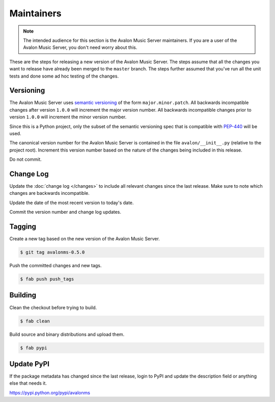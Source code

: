 Maintainers
-----------

.. note::

    The intended audience for this section is the Avalon Music Server
    maintainers. If you are a user of the Avalon Music Server, you don't
    need worry about this.

These are the steps for releasing a new version of the Avalon Music Server.
The steps assume that all the changes you want to release have already been
merged to the ``master`` branch. The steps further assumed that you've run
all the unit tests and done some ad hoc testing of the changes.

Versioning
~~~~~~~~~~

.. TODO: This part on semver belongs somewhere else

The Avalon Music Server uses `semantic versioning`_ of the form ``major.minor.patch``.
All backwards incompatible changes after version ``1.0.0`` will increment the major
version number. All backwards incompatible changes prior to version ``1.0.0`` will
increment the minor version number.

Since this is a Python project, only the subset of the semantic versioning spec that
is compatible with `PEP-440`_ will be used.

The canonical version number for the Avalon Music Server is contained in the file
``avalon/__init__.py`` (relative to the project root). Increment this version number based
on the nature of the changes being included in this release.

Do not commit.

Change Log
~~~~~~~~~~

Update the :doc:`change log </changes>` to include all relevant changes since the
last release. Make sure to note which changes are backwards incompatible.

Update the date of the most recent version to today's date.

Commit the version number and change log updates.

Tagging
~~~~~~~

Create a new tag based on the new version of the Avalon Music Server.

.. code-block:: bash

    $ git tag avalonms-0.5.0

Push the committed changes and new tags.

.. code-block:: bash

    $ fab push push_tags

Building
~~~~~~~~

Clean the checkout before trying to build.

.. code-block:: bash

    $ fab clean

Build source and binary distributions and upload them.

.. code-block:: bash

    $ fab pypi

Update PyPI
~~~~~~~~~~~

If the package metadata has changed since the last release, login to
PyPI and update the description field or anything else that needs it.

https://pypi.python.org/pypi/avalonms

.. _semantic versioning: http://semver.org/
.. _PEP-440: https://www.python.org/dev/peps/pep-0440/


